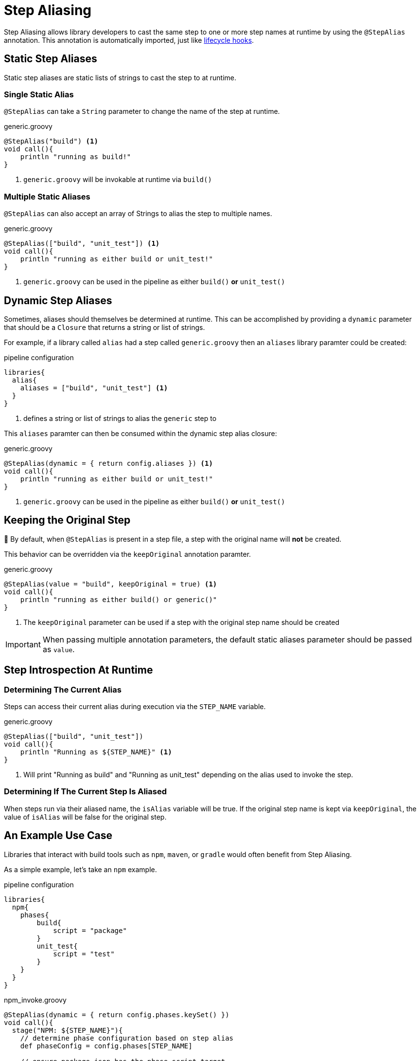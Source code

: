 = Step Aliasing

Step Aliasing allows library developers to cast the same step to one or more step names at runtime by using the `@StepAlias` annotation.
This annotation is automatically imported, just like xref:lifecycle_hooks.adoc[lifecycle hooks].

== Static Step Aliases

Static step aliases are static lists of strings to cast the step to at runtime.

=== Single Static Alias

`@StepAlias` can take a `String` parameter to change the name of the step at runtime.

.generic.groovy
[source, groovy]
----
@StepAlias("build") <1>
void call(){
    println "running as build!"
}
----
<1> `generic.groovy` will be invokable at runtime via `build()`

=== Multiple Static Aliases

`@StepAlias` can also accept an array of Strings to alias the step to multiple names.

.generic.groovy
[source, groovy]
----
@StepAlias(["build", "unit_test"]) <1>
void call(){
    println "running as either build or unit_test!"
}
----
<1> `generic.groovy` can be used in the pipeline as either `build()` **or** `unit_test()`

== Dynamic Step Aliases

Sometimes, aliases should themselves be determined at runtime.
This can be accomplished by providing a `dynamic` parameter that should be a `Closure` that returns a string or list of strings.

For example, if a library called `alias` had a step called `generic.groovy` then an `aliases` library paramter could be created:

.pipeline configuration
[source, groovy]
----
libraries{
  alias{
    aliases = ["build", "unit_test"] <1>
  }
}
----
<1> defines a string or list of strings to alias the `generic` step to

This `aliases` paramter can then be consumed within the dynamic step alias closure:

.generic.groovy
[source, groovy]
----
@StepAlias(dynamic = { return config.aliases }) <1>
void call(){
    println "running as either build or unit_test!"
}
----
<1> `generic.groovy` can be used in the pipeline as either `build()` **or** `unit_test()`

== Keeping the Original Step

🚨 By default, when `@StepAlias` is present in a step file, a step with the original name will **not** be created.

This behavior can be overridden via the `keepOriginal` annotation paramter.

.generic.groovy
[source,groovy]
----
@StepAlias(value = "build", keepOriginal = true) <1>
void call(){
    println "running as either build() or generic()"
}
----
<1> The `keepOriginal` parameter can be used if a step with the original step name should be created

[IMPORTANT]
====
When passing multiple annotation parameters, the default static aliases parameter should be passed as `value`.
====

== Step Introspection At Runtime

=== Determining The Current Alias
Steps can access their current alias during execution via the `STEP_NAME` variable.

.generic.groovy
[source, groovy]
----
@StepAlias(["build", "unit_test"])
void call(){
    println "Running as ${STEP_NAME}" <1>
}
----
<1> Will print "Running as build" and "Running as unit_test" depending on the alias used to invoke the step.

=== Determining If The Current Step Is Aliased

When steps run via their aliased name, the `isAlias` variable will be true.
If the original step name is kept via `keepOriginal`, the value of `isAlias` will be false for the original step.

== An Example Use Case

Libraries that interact with build tools such as `npm`, `maven`, or `gradle` would often benefit from Step Aliasing.

As a simple example, let's take an `npm` example.

.pipeline configuration
[source, groovy]
----
libraries{
  npm{
    phases{
        build{
            script = "package"
        }
        unit_test{
            script = "test"
        }
    }
  }
}
----

.npm_invoke.groovy
[source, groovy]
----
@StepAlias(dynamic = { return config.phases.keySet() })
void call(){
  stage("NPM: ${STEP_NAME}"){
    // determine phase configuration based on step alias
    def phaseConfig = config.phases[STEP_NAME]

    // ensure package.json has the phase script target
    def packageJSON = readJSON "package.json"
    if(!packageJSON.scripts.containsKey(phaseConfig.script)){
        error "package.json does not contain script ${phaseConfig.script}"
    }

    // run npm script
    sh "npm run ${phaseConfig.script}"
  }
}
----

[NOTE]
====
This example is intentionally not production ready.

It's intent is to just show how Step Aliases could be used in a real library.
====

Previously, when writing libraries such as this, common logic around tool versioning, error checking, etc would have to be either duplicated across multiple libraries.
Sometimes, a generic invoking step would be created and accept the "phase" as a method argument from other library steps.

Step Aliasing simplifies these types of setups.

